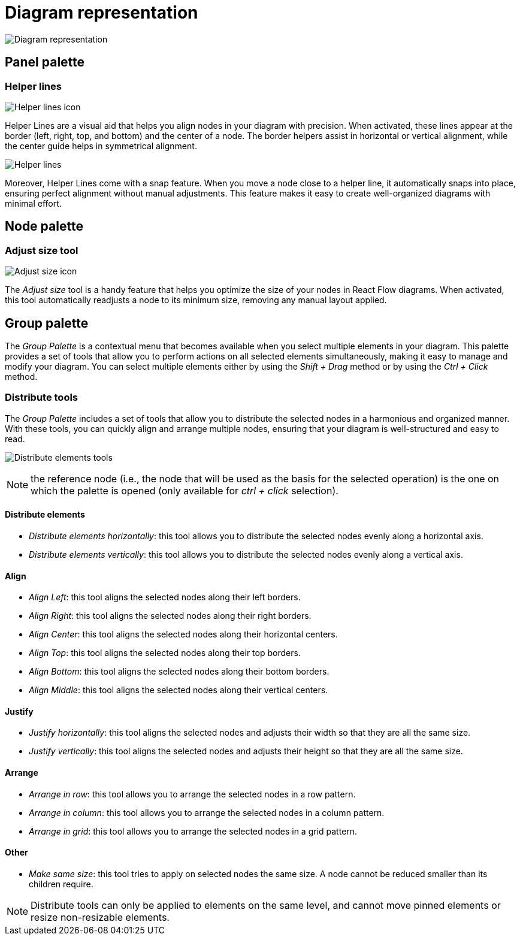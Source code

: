 = Diagram representation

image:images/diagram-representation.png[Diagram representation]

== Panel palette

=== Helper lines

image:images/helper-lines-icon.png[Helper lines icon]

Helper Lines are a visual aid that helps you align nodes in your diagram with precision.
When activated, these lines appear at the border (left, right, top, and bottom) and the center of a node.
The border helpers assist in horizontal or vertical alignment, while the center guide helps in symmetrical alignment.

image:images/helper-lines-example.png[Helper lines]

Moreover, Helper Lines come with a snap feature.
When you move a node close to a helper line, it automatically snaps into place, ensuring perfect alignment without manual adjustments.
This feature makes it easy to create well-organized diagrams with minimal effort.

== Node palette

=== Adjust size tool

image:images/adjust-size-icon.png[Adjust size icon]

The _Adjust size_ tool is a handy feature that helps you optimize the size of your nodes in React Flow diagrams.
When activated, this tool automatically readjusts a node to its minimum size, removing any manual layout applied.

== Group palette

The _Group Palette_ is a contextual menu that becomes available when you select multiple elements in your diagram.
This palette provides a set of tools that allow you to perform actions on all selected elements simultaneously, making it easy to manage and modify your diagram.
You can select multiple elements either by using the _Shift + Drag_ method or by using the _Ctrl + Click_ method.

=== Distribute tools

The _Group Palette_ includes a set of tools that allow you to distribute the selected nodes in a harmonious and organized manner.
With these tools, you can quickly align and arrange multiple nodes, ensuring that your diagram is well-structured and easy to read.

image:images/group-palette-distribute-elements-tools.png[Distribute elements tools]

NOTE: the reference node (i.e., the node that will be used as the basis for the selected operation) is the one on which the palette is opened (only available for _ctrl + click_ selection).

==== Distribute elements

* _Distribute elements horizontally_: this tool allows you to distribute the selected nodes evenly along a horizontal axis.
* _Distribute elements vertically_: this tool allows you to distribute the selected nodes evenly along a vertical axis.

==== Align

* _Align Left_: this tool aligns the selected nodes along their left borders.
* _Align Right_: this tool aligns the selected nodes along their right borders.
* _Align Center_: this tool aligns the selected nodes along their horizontal centers.
* _Align Top_: this tool aligns the selected nodes along their top borders.
* _Align Bottom_: this tool aligns the selected nodes along their bottom borders.
* _Align Middle_: this tool aligns the selected nodes along their vertical centers.

==== Justify

* _Justify horizontally_: this tool aligns the selected nodes and adjusts their width so that they are all the same size.
* _Justify vertically_: this tool aligns the selected nodes and adjusts their height so that they are all the same size.


==== Arrange

* _Arrange in row_: this tool allows you to arrange the selected nodes in a row pattern.
* _Arrange in column_: this tool allows you to arrange the selected nodes in a column pattern.
* _Arrange in grid_: this tool allows you to arrange the selected nodes in a grid pattern.

==== Other

* _Make same size_: this tool tries to apply on selected nodes the same size.
A node cannot be reduced smaller than its children require.

NOTE: Distribute tools can only be applied to elements on the same level, and cannot move pinned elements or resize non-resizable elements.
